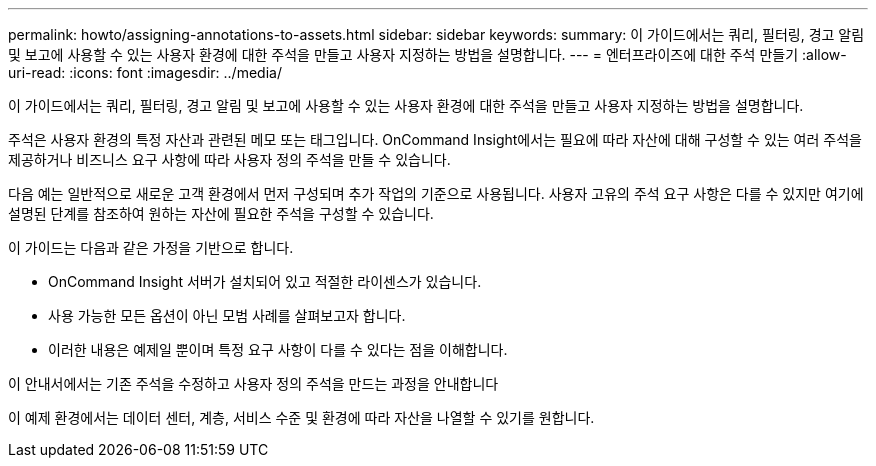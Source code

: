 ---
permalink: howto/assigning-annotations-to-assets.html 
sidebar: sidebar 
keywords:  
summary: 이 가이드에서는 쿼리, 필터링, 경고 알림 및 보고에 사용할 수 있는 사용자 환경에 대한 주석을 만들고 사용자 지정하는 방법을 설명합니다. 
---
= 엔터프라이즈에 대한 주석 만들기
:allow-uri-read: 
:icons: font
:imagesdir: ../media/


[role="lead"]
이 가이드에서는 쿼리, 필터링, 경고 알림 및 보고에 사용할 수 있는 사용자 환경에 대한 주석을 만들고 사용자 지정하는 방법을 설명합니다.

주석은 사용자 환경의 특정 자산과 관련된 메모 또는 태그입니다. OnCommand Insight에서는 필요에 따라 자산에 대해 구성할 수 있는 여러 주석을 제공하거나 비즈니스 요구 사항에 따라 사용자 정의 주석을 만들 수 있습니다.

다음 예는 일반적으로 새로운 고객 환경에서 먼저 구성되며 추가 작업의 기준으로 사용됩니다. 사용자 고유의 주석 요구 사항은 다를 수 있지만 여기에 설명된 단계를 참조하여 원하는 자산에 필요한 주석을 구성할 수 있습니다.

이 가이드는 다음과 같은 가정을 기반으로 합니다.

* OnCommand Insight 서버가 설치되어 있고 적절한 라이센스가 있습니다.
* 사용 가능한 모든 옵션이 아닌 모범 사례를 살펴보고자 합니다.
* 이러한 내용은 예제일 뿐이며 특정 요구 사항이 다를 수 있다는 점을 이해합니다.


이 안내서에서는 기존 주석을 수정하고 사용자 정의 주석을 만드는 과정을 안내합니다

이 예제 환경에서는 데이터 센터, 계층, 서비스 수준 및 환경에 따라 자산을 나열할 수 있기를 원합니다.
